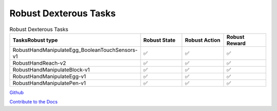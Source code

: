 .. Robust Gymnasium documentation master file, created by Robust RL Team
   sphinx-quickstart on Thu Nov 14 19:51:51 2024.
   You can adapt this file completely to your liking, but it should at least
   link back this repository and cite this work.

Robust Dexterous Tasks
--------------------------------

.. list-table:: Robust Dexterous Tasks
   :widths: 30 20 20 20
   :header-rows: 1

   * - Tasks\Robust type
     - Robust State
     - Robust Action
     - Robust Reward
   * - RobustHandManipulateEgg_BooleanTouchSensors-v1
     - ✅
     - ✅
     - ✅
   * - RobustHandReach-v2
     - ✅
     - ✅
     - ✅
   * - RobustHandManipulateBlock-v1
     - ✅
     - ✅
     - ✅
   * - RobustHandManipulateEgg-v1
     - ✅
     - ✅
     - ✅
   * - RobustHandManipulatePen-v1
     - ✅
     - ✅
     - ✅


`Github <https://github.com/SafeRL-Lab/Robust-Gymnasium>`__

`Contribute to the Docs <https://github.com/PKU-Alignment/safety-gymnasium/blob/main/CONTRIBUTING.md>`__